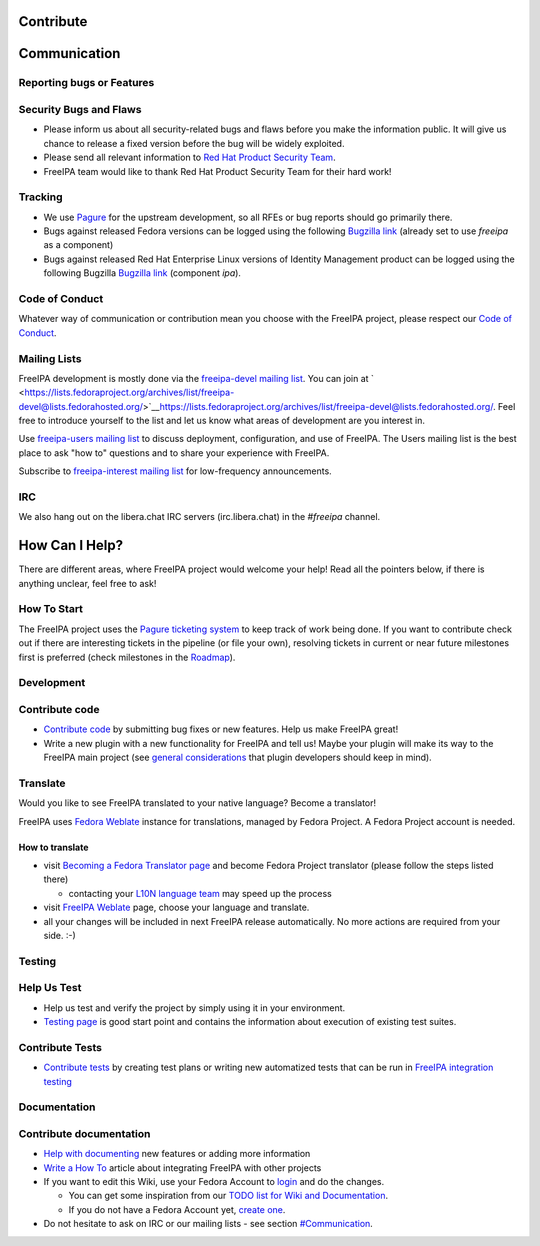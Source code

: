 Contribute
==========

Communication
=============



Reporting bugs or Features
--------------------------



Security Bugs and Flaws
----------------------------------------------------------------------------------------------

-  Please inform us about all security-related bugs and flaws before you
   make the information public. It will give us chance to release a
   fixed version before the bug will be widely exploited.
-  Please send all relevant information to `Red Hat Product Security
   Team <https://access.redhat.com/security/team/contact/>`__.
-  FreeIPA team would like to thank Red Hat Product Security Team for
   their hard work!

Tracking
----------------------------------------------------------------------------------------------

-  We use `Pagure <https://pagure.io/freeipa/issues>`__ for the upstream
   development, so all RFEs or bug reports should go primarily there.
-  Bugs against released Fedora versions can be logged using the
   following `Bugzilla
   link <https://bugzilla.redhat.com/enter_bug.cgi?product=Fedora&component=freeipa>`__
   (already set to use *freeipa* as a component)
-  Bugs against released Red Hat Enterprise Linux versions of Identity
   Management product can be logged using the following Bugzilla
   `Bugzilla
   link <https://bugzilla.redhat.com/enter_bug.cgi?product=Red%20Hat%20Enterprise%20Linux%208&component=ipa>`__
   (component *ipa*).



Code of Conduct
---------------

Whatever way of communication or contribution mean you choose with the
FreeIPA project, please respect our `Code of
Conduct <https://github.com/freeipa/freeipa/blob/master/CODE_OF_CONDUCT.md>`__.



Mailing Lists
-------------

FreeIPA development is mostly done via the `freeipa-devel mailing
list <https://lists.fedoraproject.org/archives/list/freeipa-devel@lists.fedorahosted.org/>`__.
You can join at
` <https://lists.fedoraproject.org/archives/list/freeipa-devel@lists.fedorahosted.org/>`__\ https://lists.fedoraproject.org/archives/list/freeipa-devel@lists.fedorahosted.org/.
Feel free to introduce yourself to the list and let us know what areas
of development are you interest in.

Use `freeipa-users mailing
list <https://lists.fedoraproject.org/archives/list/freeipa-users@lists.fedorahosted.org/>`__
to discuss deployment, configuration, and use of FreeIPA. The Users
mailing list is the best place to ask "how to" questions and to share
your experience with FreeIPA.

Subscribe to `freeipa-interest mailing
list <https://lists.fedoraproject.org/archives/list/freeipa-interest@lists.fedorahosted.org/>`__
for low-frequency announcements.

IRC
---

We also hang out on the libera.chat IRC servers (irc.libera.chat) in the
*#freeipa* channel.



How Can I Help?
===============

There are different areas, where FreeIPA project would welcome your
help! Read all the pointers below, if there is anything unclear, feel
free to ask!



How To Start
------------

The FreeIPA project uses the `Pagure ticketing
system <https://pagure.io/freeipa/>`__ to keep track of work being done.
If you want to contribute check out if there are interesting tickets in
the pipeline (or file your own), resolving tickets in current or near
future milestones first is preferred (check milestones in the
`Roadmap <Roadmap>`__).

Development
-----------



Contribute code
----------------------------------------------------------------------------------------------

-  `Contribute code <Contribute/Code>`__ by submitting bug fixes or new
   features. Help us make FreeIPA great!
-  Write a new plugin with a new functionality for FreeIPA and tell us!
   Maybe your plugin will make its way to the FreeIPA main project (see
   `general considerations <general_considerations>`__ that plugin
   developers should keep in mind).

Translate
----------------------------------------------------------------------------------------------

Would you like to see FreeIPA translated to your native language? Become
a translator!

FreeIPA uses `Fedora
Weblate <https://translate.fedoraproject.org/projects/freeipa/>`__
instance for translations, managed by Fedora Project. A Fedora Project
account is needed.



How to translate
^^^^^^^^^^^^^^^^

-  visit `Becoming a Fedora Translator
   page <https://fedoraproject.org/wiki/L10N/Guide#Becoming_a_Fedora_Translator>`__
   and become Fedora Project translator (please follow the steps listed
   there)

   -  contacting your `L10N language
      team <https://fedoraproject.org/wiki/L10N_Teams>`__ may speed up
      the process

-  visit `FreeIPA
   Weblate <https://translate.fedoraproject.org/projects/freeipa/>`__
   page, choose your language and translate.
-  all your changes will be included in next FreeIPA release
   automatically. No more actions are required from your side. :-)

Testing
-------



Help Us Test
----------------------------------------------------------------------------------------------

-  Help us test and verify the project by simply using it in your
   environment.
-  `Testing page <Testing>`__ is good start point and contains the
   information about execution of existing test suites.



Contribute Tests
----------------------------------------------------------------------------------------------

-  `Contribute tests <Contribute/Tests>`__ by creating test plans or
   writing new automatized tests that can be run in `FreeIPA integration
   testing <V3/Integration_testing>`__

Documentation
-------------



Contribute documentation
----------------------------------------------------------------------------------------------

-  `Help with documenting <Contribute/Documentation>`__ new features or
   adding more information
-  `Write a How To <HowTos>`__ article about integrating FreeIPA with
   other projects
-  If you want to edit this Wiki, use your Fedora Account to
   `login <http://www.freeipa.org/index.php?title=Special:OpenIDLogin>`__
   and do the changes.

   -  You can get some inspiration from our `TODO list for Wiki and
      Documentation <Wiki_TODO>`__.
   -  If you do not have a Fedora Account yet, `create
      one <https://admin.fedoraproject.org/accounts/user/new>`__.

-  Do not hesitate to ask on IRC or our mailing lists - see section
   `#Communication <#Communication>`__.